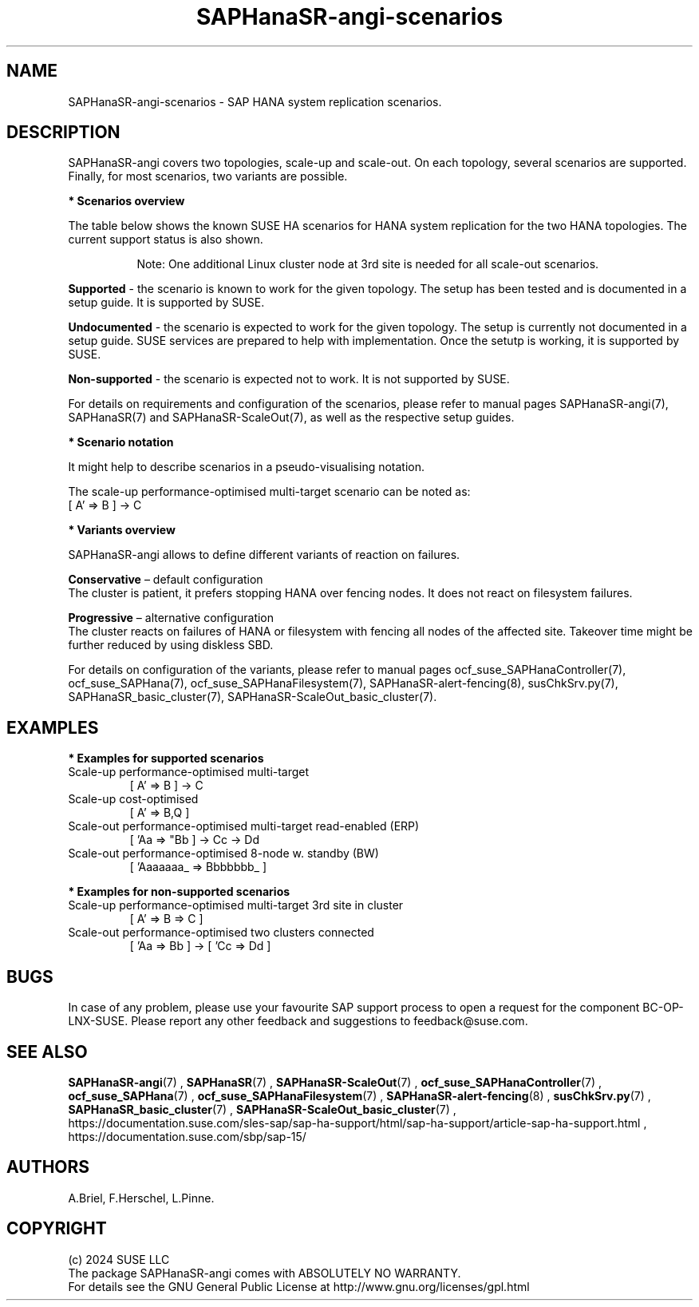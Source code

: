 .\" Version: 1.2
.\"
.TH SAPHanaSR-angi-scenarios 7 "28 Oct 2024" "" "SAPHanaSR-angi"
.\"
.SH NAME
SAPHanaSR-angi-scenarios \- SAP HANA system replication scenarios.
.PP
.\"
.SH DESCRIPTION
.PP
SAPHanaSR-angi covers two topologies, scale-up and scale-out. On each topology,
several scenarios are supported. Finally, for most scenarios, two variants are
possible. 
.PP
\fB* Scenarios overview\fB
.PP
The table below shows the known SUSE HA scenarios for HANA system replication
for the two HANA topologies. The current support status is also shown.
.PP
.\" see man tbl and https://technicallywewrite.com/2023/09/23/tblexample
.TS
tab(@) allbox center;
cb cb cb
c c c
^ c ^
^ c ^
^ c c
^ c ^
^ c ^
^ c ^
^ c c
^ c ^
c c c
^ c ^
^ c ^
^ c c
^ c c
^ c ^
^ c ^
^ c ^.
Topology@Scenario@Status
Scale-Up@perf-opt@Supported
@perf-opt, 2nd site read-enabled@Supported
@perf-opt, multi-target, 3rd site outside cluster@Supported
@perf-opt, multi-SID@Undocumented
@perf-opt, w. S/4 ENSA2 in same cluster@Undocumented
@cost-opt@Undocumented
@cost-opt, multi-target@Non-supported
@perf-opt, multi-target, 3rd site inside cluster@Non-supported
@two perf-opt clusters connected@Non-supported
Scale-Out@perf-opt, up to 12 nodes, no standby (BW)@Supported
@perf-opt, 4 nodes, 2nd site read-enabled (ERP)@Supported
@perf-opt, multi-target, 3rd site outside cluster@Supported
@perf-opt, up to 30 nodes w. standby (BW)@Undocumented
@perf-opt, multi-target, 3rd site inside cluster@Non-supported
@perf-opt, multi-SID@Non-supported
@cost-opt@Non-supported
@two perf-opt clusters connected@Non-supported
.TE
.PP
.RS 8
Note: One additional Linux cluster node at 3rd site is needed for all scale-out scenarios.
.RE
.\" TODO align wording with "Supported HA Solutions"
.PP
\fBSupported\fP - the scenario is known to work for the given topology. The
setup has been tested and is documented in a setup guide. It is supported by
SUSE.
.PP
\fBUndocumented\fP - the scenario is expected to work for the given topology.
The setup is currently not documented in a setup guide. SUSE services are prepared to help with implementation. Once the setutp is working, it is supported by
SUSE.
.PP
\fBNon-supported\fP - the scenario is expected not to work. It is not supported
by SUSE. 
.PP
For details on requirements and configuration of the scenarios, please refer to manual pages SAPHanaSR-angi(7), SAPHanaSR(7) and SAPHanaSR-ScaleOut(7), as well as the respective setup guides.
.PP
\fB* Scenario notation\fB
.PP
It might help to describe scenarios in a pseudo-visualising notation.
.PP
.TS
tab(@) allbox center;
cb cb
c c
c c
c c
c c
c c
c c
c c
c c.
Symbol@Meaning
[ ]@Linux cluster
 A B C@master nameserver node
 a b c@worker node
 _ @ standby node
=>@syncronous replication
->@asyncronous replication
'@primary IP address
"@secondary (read-enabled) IP address
.TE

.PP
The scale-up performance-optimised multi-target scenario can be noted as:
.br
[ A' => B ] -> C
.PP
\fB* Variants overview\fB
.PP
.\" TODO variants conservative, progressive
SAPHanaSR-angi allows to define different variants of reaction on failures.
.PP
\fBConservative\fR – default configuration
.br
The cluster is patient, it prefers stopping HANA over fencing nodes. It does
not react on filesystem failures.
.PP
\fBProgressive\fR – alternative configuration
.br
The cluster reacts on failures of HANA or filesystem with fencing all nodes
of the affected site. Takeover time might be further reduced by using diskless SBD.
.PP
For details on configuration of the variants, please refer to manual pages
ocf_suse_SAPHanaController(7), ocf_suse_SAPHana(7), ocf_suse_SAPHanaFilesystem(7), SAPHanaSR-alert-fencing(8), susChkSrv.py(7),
SAPHanaSR_basic_cluster(7), SAPHanaSR-ScaleOut_basic_cluster(7).
.PP
.\"
.SH EXAMPLES
.PP
\fB* Examples for supported scenarios\fR
.TP
Scale-up performance-optimised multi-target
[ A' => B ] -> C
.TP
Scale-up cost-optimised
[ A' => B,Q ]
.TP
Scale-out performance-optimised multi-target read-enabled (ERP)
[ 'Aa => "Bb ] -> Cc -> Dd
.TP
Scale-out performance-optimised 8-node w. standby (BW)
[ 'Aaaaaaa_ => Bbbbbbb_ ]
.PP
\fB* Examples for non-supported scenarios\fR
.TP
Scale-up performance-optimised multi-target 3rd site in cluster
[ A' => B => C ]
.TP
Scale-out performance-optimised two clusters connected
[ 'Aa => Bb ] -> [ 'Cc => Dd ]
.PP
.\"
.SH BUGS
.PP
In case of any problem, please use your favourite SAP support process to open
a request for the component BC-OP-LNX-SUSE.
Please report any other feedback and suggestions to feedback@suse.com.
.PP
.\"
.SH SEE ALSO
.PP
\fBSAPHanaSR-angi\fP(7) , \fBSAPHanaSR\fP(7) , \fBSAPHanaSR-ScaleOut\fP(7) ,
\fBocf_suse_SAPHanaController\fP(7) , \fBocf_suse_SAPHana\fP(7) ,
\fBocf_suse_SAPHanaFilesystem\fP(7) , \fBSAPHanaSR-alert-fencing\fP(8) ,
\fBsusChkSrv.py\fP(7) , \fBSAPHanaSR_basic_cluster\fP(7) ,
\fBSAPHanaSR-ScaleOut_basic_cluster\fP(7) ,
.br
https://documentation.suse.com/sles-sap/sap-ha-support/html/sap-ha-support/article-sap-ha-support.html ,
.br
https://documentation.suse.com/sbp/sap-15/
.PP
.\"
.SH AUTHORS
.PP
A.Briel, F.Herschel, L.Pinne.
.PP
.\"
.SH COPYRIGHT
.PP
(c) 2024 SUSE LLC
.br
The package SAPHanaSR-angi comes with ABSOLUTELY NO WARRANTY.
.br
For details see the GNU General Public License at
http://www.gnu.org/licenses/gpl.html
.\"
